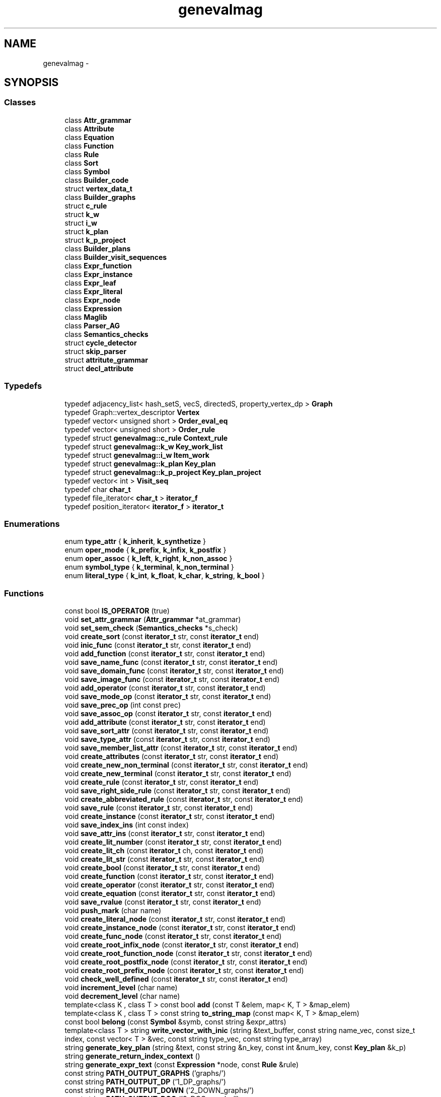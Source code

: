 .TH "genevalmag" 3 "4 Sep 2010" "Version 1.0" "maggen" \" -*- nroff -*-
.ad l
.nh
.SH NAME
genevalmag \- 
.SH SYNOPSIS
.br
.PP
.SS "Classes"

.in +1c
.ti -1c
.RI "class \fBAttr_grammar\fP"
.br
.ti -1c
.RI "class \fBAttribute\fP"
.br
.ti -1c
.RI "class \fBEquation\fP"
.br
.ti -1c
.RI "class \fBFunction\fP"
.br
.ti -1c
.RI "class \fBRule\fP"
.br
.ti -1c
.RI "class \fBSort\fP"
.br
.ti -1c
.RI "class \fBSymbol\fP"
.br
.ti -1c
.RI "class \fBBuilder_code\fP"
.br
.ti -1c
.RI "struct \fBvertex_data_t\fP"
.br
.ti -1c
.RI "class \fBBuilder_graphs\fP"
.br
.ti -1c
.RI "struct \fBc_rule\fP"
.br
.ti -1c
.RI "struct \fBk_w\fP"
.br
.ti -1c
.RI "struct \fBi_w\fP"
.br
.ti -1c
.RI "struct \fBk_plan\fP"
.br
.ti -1c
.RI "struct \fBk_p_project\fP"
.br
.ti -1c
.RI "class \fBBuilder_plans\fP"
.br
.ti -1c
.RI "class \fBBuilder_visit_sequences\fP"
.br
.ti -1c
.RI "class \fBExpr_function\fP"
.br
.ti -1c
.RI "class \fBExpr_instance\fP"
.br
.ti -1c
.RI "class \fBExpr_leaf\fP"
.br
.ti -1c
.RI "class \fBExpr_literal\fP"
.br
.ti -1c
.RI "class \fBExpr_node\fP"
.br
.ti -1c
.RI "class \fBExpression\fP"
.br
.ti -1c
.RI "class \fBMaglib\fP"
.br
.ti -1c
.RI "class \fBParser_AG\fP"
.br
.ti -1c
.RI "class \fBSemantics_checks\fP"
.br
.ti -1c
.RI "struct \fBcycle_detector\fP"
.br
.ti -1c
.RI "struct \fBskip_parser\fP"
.br
.ti -1c
.RI "struct \fBattritute_grammar\fP"
.br
.ti -1c
.RI "struct \fBdecl_attribute\fP"
.br
.in -1c
.SS "Typedefs"

.in +1c
.ti -1c
.RI "typedef adjacency_list< hash_setS, vecS, directedS, property_vertex_dp > \fBGraph\fP"
.br
.ti -1c
.RI "typedef Graph::vertex_descriptor \fBVertex\fP"
.br
.ti -1c
.RI "typedef vector< unsigned short > \fBOrder_eval_eq\fP"
.br
.ti -1c
.RI "typedef vector< unsigned short > \fBOrder_rule\fP"
.br
.ti -1c
.RI "typedef struct \fBgenevalmag::c_rule\fP \fBContext_rule\fP"
.br
.ti -1c
.RI "typedef struct \fBgenevalmag::k_w\fP \fBKey_work_list\fP"
.br
.ti -1c
.RI "typedef struct \fBgenevalmag::i_w\fP \fBItem_work\fP"
.br
.ti -1c
.RI "typedef struct \fBgenevalmag::k_plan\fP \fBKey_plan\fP"
.br
.ti -1c
.RI "typedef struct \fBgenevalmag::k_p_project\fP \fBKey_plan_project\fP"
.br
.ti -1c
.RI "typedef vector< int > \fBVisit_seq\fP"
.br
.ti -1c
.RI "typedef char \fBchar_t\fP"
.br
.ti -1c
.RI "typedef file_iterator< \fBchar_t\fP > \fBiterator_f\fP"
.br
.ti -1c
.RI "typedef position_iterator< \fBiterator_f\fP > \fBiterator_t\fP"
.br
.in -1c
.SS "Enumerations"

.in +1c
.ti -1c
.RI "enum \fBtype_attr\fP { \fBk_inherit\fP, \fBk_synthetize\fP }"
.br
.ti -1c
.RI "enum \fBoper_mode\fP { \fBk_prefix\fP, \fBk_infix\fP, \fBk_postfix\fP }"
.br
.ti -1c
.RI "enum \fBoper_assoc\fP { \fBk_left\fP, \fBk_right\fP, \fBk_non_assoc\fP }"
.br
.ti -1c
.RI "enum \fBsymbol_type\fP { \fBk_terminal\fP, \fBk_non_terminal\fP }"
.br
.ti -1c
.RI "enum \fBliteral_type\fP { \fBk_int\fP, \fBk_float\fP, \fBk_char\fP, \fBk_string\fP, \fBk_bool\fP }"
.br
.in -1c
.SS "Functions"

.in +1c
.ti -1c
.RI "const bool \fBIS_OPERATOR\fP (true)"
.br
.ti -1c
.RI "void \fBset_attr_grammar\fP (\fBAttr_grammar\fP *at_grammar)"
.br
.ti -1c
.RI "void \fBset_sem_check\fP (\fBSemantics_checks\fP *s_check)"
.br
.ti -1c
.RI "void \fBcreate_sort\fP (const \fBiterator_t\fP str, const \fBiterator_t\fP end)"
.br
.ti -1c
.RI "void \fBinic_func\fP (const \fBiterator_t\fP str, const \fBiterator_t\fP end)"
.br
.ti -1c
.RI "void \fBadd_function\fP (const \fBiterator_t\fP str, const \fBiterator_t\fP end)"
.br
.ti -1c
.RI "void \fBsave_name_func\fP (const \fBiterator_t\fP str, const \fBiterator_t\fP end)"
.br
.ti -1c
.RI "void \fBsave_domain_func\fP (const \fBiterator_t\fP str, const \fBiterator_t\fP end)"
.br
.ti -1c
.RI "void \fBsave_image_func\fP (const \fBiterator_t\fP str, const \fBiterator_t\fP end)"
.br
.ti -1c
.RI "void \fBadd_operator\fP (const \fBiterator_t\fP str, const \fBiterator_t\fP end)"
.br
.ti -1c
.RI "void \fBsave_mode_op\fP (const \fBiterator_t\fP str, const \fBiterator_t\fP end)"
.br
.ti -1c
.RI "void \fBsave_prec_op\fP (int const prec)"
.br
.ti -1c
.RI "void \fBsave_assoc_op\fP (const \fBiterator_t\fP str, const \fBiterator_t\fP end)"
.br
.ti -1c
.RI "void \fBadd_attribute\fP (const \fBiterator_t\fP str, const \fBiterator_t\fP end)"
.br
.ti -1c
.RI "void \fBsave_sort_attr\fP (const \fBiterator_t\fP str, const \fBiterator_t\fP end)"
.br
.ti -1c
.RI "void \fBsave_type_attr\fP (const \fBiterator_t\fP str, const \fBiterator_t\fP end)"
.br
.ti -1c
.RI "void \fBsave_member_list_attr\fP (const \fBiterator_t\fP str, const \fBiterator_t\fP end)"
.br
.ti -1c
.RI "void \fBcreate_attributes\fP (const \fBiterator_t\fP str, const \fBiterator_t\fP end)"
.br
.ti -1c
.RI "void \fBcreate_new_non_terminal\fP (const \fBiterator_t\fP str, const \fBiterator_t\fP end)"
.br
.ti -1c
.RI "void \fBcreate_new_terminal\fP (const \fBiterator_t\fP str, const \fBiterator_t\fP end)"
.br
.ti -1c
.RI "void \fBcreate_rule\fP (const \fBiterator_t\fP str, const \fBiterator_t\fP end)"
.br
.ti -1c
.RI "void \fBsave_right_side_rule\fP (const \fBiterator_t\fP str, const \fBiterator_t\fP end)"
.br
.ti -1c
.RI "void \fBcreate_abbreviated_rule\fP (const \fBiterator_t\fP str, const \fBiterator_t\fP end)"
.br
.ti -1c
.RI "void \fBsave_rule\fP (const \fBiterator_t\fP str, const \fBiterator_t\fP end)"
.br
.ti -1c
.RI "void \fBcreate_instance\fP (const \fBiterator_t\fP str, const \fBiterator_t\fP end)"
.br
.ti -1c
.RI "void \fBsave_index_ins\fP (int const index)"
.br
.ti -1c
.RI "void \fBsave_attr_ins\fP (const \fBiterator_t\fP str, const \fBiterator_t\fP end)"
.br
.ti -1c
.RI "void \fBcreate_lit_number\fP (const \fBiterator_t\fP str, const \fBiterator_t\fP end)"
.br
.ti -1c
.RI "void \fBcreate_lit_ch\fP (const \fBiterator_t\fP ch, const \fBiterator_t\fP end)"
.br
.ti -1c
.RI "void \fBcreate_lit_str\fP (const \fBiterator_t\fP str, const \fBiterator_t\fP end)"
.br
.ti -1c
.RI "void \fBcreate_bool\fP (const \fBiterator_t\fP str, const \fBiterator_t\fP end)"
.br
.ti -1c
.RI "void \fBcreate_function\fP (const \fBiterator_t\fP str, const \fBiterator_t\fP end)"
.br
.ti -1c
.RI "void \fBcreate_operator\fP (const \fBiterator_t\fP str, const \fBiterator_t\fP end)"
.br
.ti -1c
.RI "void \fBcreate_equation\fP (const \fBiterator_t\fP str, const \fBiterator_t\fP end)"
.br
.ti -1c
.RI "void \fBsave_rvalue\fP (const \fBiterator_t\fP str, const \fBiterator_t\fP end)"
.br
.ti -1c
.RI "void \fBpush_mark\fP (char name)"
.br
.ti -1c
.RI "void \fBcreate_literal_node\fP (const \fBiterator_t\fP str, const \fBiterator_t\fP end)"
.br
.ti -1c
.RI "void \fBcreate_instance_node\fP (const \fBiterator_t\fP str, const \fBiterator_t\fP end)"
.br
.ti -1c
.RI "void \fBcreate_func_node\fP (const \fBiterator_t\fP str, const \fBiterator_t\fP end)"
.br
.ti -1c
.RI "void \fBcreate_root_infix_node\fP (const \fBiterator_t\fP str, const \fBiterator_t\fP end)"
.br
.ti -1c
.RI "void \fBcreate_root_function_node\fP (const \fBiterator_t\fP str, const \fBiterator_t\fP end)"
.br
.ti -1c
.RI "void \fBcreate_root_postfix_node\fP (const \fBiterator_t\fP str, const \fBiterator_t\fP end)"
.br
.ti -1c
.RI "void \fBcreate_root_prefix_node\fP (const \fBiterator_t\fP str, const \fBiterator_t\fP end)"
.br
.ti -1c
.RI "void \fBcheck_well_defined\fP (const \fBiterator_t\fP str, const \fBiterator_t\fP end)"
.br
.ti -1c
.RI "void \fBincrement_level\fP (char name)"
.br
.ti -1c
.RI "void \fBdecrement_level\fP (char name)"
.br
.ti -1c
.RI "template<class K , class T > const bool \fBadd\fP (const T &elem, map< K, T > &map_elem)"
.br
.ti -1c
.RI "template<class K , class T > const string \fBto_string_map\fP (const map< K, T > &map_elem)"
.br
.ti -1c
.RI "const bool \fBbelong\fP (const \fBSymbol\fP &symb, const string &expr_attrs)"
.br
.ti -1c
.RI "template<class T > string \fBwrite_vector_with_inic\fP (string &text_buffer, const string name_vec, const size_t index, const vector< T > &vec, const string type_vec, const string type_array)"
.br
.ti -1c
.RI "string \fBgenerate_key_plan\fP (string &text, const string &n_key, const int &num_key, const \fBKey_plan\fP &k_p)"
.br
.ti -1c
.RI "string \fBgenerate_return_index_context\fP ()"
.br
.ti -1c
.RI "string \fBgenerate_expr_text\fP (const \fBExpression\fP *node, const \fBRule\fP &rule)"
.br
.ti -1c
.RI "const string \fBPATH_OUTPUT_GRAPHS\fP ('graphs/')"
.br
.ti -1c
.RI "const string \fBPATH_OUTPUT_DP\fP ('1_DP_graphs/')"
.br
.ti -1c
.RI "const string \fBPATH_OUTPUT_DOWN\fP ('2_DOWN_graphs/')"
.br
.ti -1c
.RI "const string \fBPATH_OUTPUT_DCG\fP ('3_DCG_graphs/')"
.br
.ti -1c
.RI "const string \fBPATH_OUTPUT_ADP\fP ('4_ADP_graphs/')"
.br
.ti -1c
.RI "const string \fBPATH_OUTPUT_CYCLIC\fP ('CYCLIC_graphs/')"
.br
.ti -1c
.RI "const string \fBFILE_DP_GRAPH\fP ('_dp_graph')"
.br
.ti -1c
.RI "const string \fBFILE_DOWN_GRAPH\fP ('_down_graph')"
.br
.ti -1c
.RI "const string \fBFILE_DCG_GRAPH\fP ('_dcg_graph')"
.br
.ti -1c
.RI "const string \fBFILE_ADP_GRAPH\fP ('_adp_graph')"
.br
.ti -1c
.RI "const string \fBFILE_ADP_SUBGRAPH_CYCLIC\fP ('_adp_subgraph_with_cyclic')"
.br
.ti -1c
.RI "const string \fBPATH_OUT_PLAN\fP ('plans/')"
.br
.ti -1c
.RI "const string \fBPATH_OUT_PLAN_PROJECT\fP ('plans_project/')"
.br
.ti -1c
.RI "void \fBpurge_plan_with\fP (const \fBRule\fP &rule, const \fBOrder_eval_eq\fP &order_eq, \fBOrder_eval_eq\fP &purged_order)"
.br
.ti -1c
.RI "bool \fBdefined_work\fP (const vector< \fBItem_work\fP > &list, const \fBItem_work\fP &item_work)"
.br
.ti -1c
.RI "unsigned short \fBreturn_index_vec\fP (const \fBOrder_eval_eq\fP &order, vector< \fBOrder_eval_eq\fP > &vec)"
.br
.ti -1c
.RI "const unsigned short \fBLEAVE\fP (0)"
.br
.ti -1c
.RI "bool \fBins_attr_computed\fP (const \fBExpr_instance\fP *ins, const vector< \fBExpr_instance\fP > &vec)"
.br
.ti -1c
.RI "void \fBget_inherits_of\fP (const \fBSymbol\fP *symb, const vector< \fBExpr_instance\fP > &computed, vector< \fBExpr_instance\fP > &rec_child)"
.br
.ti -1c
.RI "bool \fBbelong_it\fP (const map< \fBKey_plan\fP, unsigned short >::const_iterator it, const vector< map< \fBKey_plan\fP, unsigned short >::const_iterator > &vec)"
.br
.ti -1c
.RI "void \fBmerge_vec\fP (const vector< map< \fBKey_plan\fP, unsigned short >::const_iterator > &vec_source, vector< map< \fBKey_plan\fP, unsigned short >::const_iterator > &vec_targed)"
.br
.ti -1c
.RI "void \fBmerge_vec_without_plan\fP (const vector< map< \fBKey_plan\fP, unsigned short >::const_iterator > &vec_source, vector< map< \fBKey_plan\fP, unsigned short >::const_iterator > &vec_targed, const map< \fBKey_plan\fP, unsigned short >::const_iterator &plan)"
.br
.ti -1c
.RI "void \fBplan_family_computed\fP (const vector< map< \fBKey_plan\fP, unsigned short >::const_iterator > &plans_computed, vector< unsigned short > &visit_seq_computed)"
.br
.ti -1c
.RI "const string \fBDEFAULT_PATH\fP ('./out_maggen/')"
.br
.ti -1c
.RI "const string \fBDEFAULT_FILE_NAME\fP ('mag_eval')"
.br
.ti -1c
.RI "const string \fBDEFAULT_INPUT_FILE\fP ('/tmp/.input_maggen_default')"
.br
.ti -1c
.RI "double \fBtimeval_diff\fP (struct timeval *a, struct timeval *b)"
.br
.ti -1c
.RI "bool \fBcheck_file_exist\fP (const string &strFilename)"
.br
.ti -1c
.RI "bool \fBcheck_name\fP (const string &strFilename)"
.br
.ti -1c
.RI "void \fBshow_help_information\fP ()"
.br
.ti -1c
.RI "bool \fBparse_parameters\fP (int argc, char *argv[], string &path_input_file, string &path_folder_output, string &name_library, vector< string > &headers)"
.br
.ti -1c
.RI "const string \fBFILE_GRAMMAR\fP ('Grammar_mag.log')"
.br
.ti -1c
.RI "std::ostream & \fBoperator<<\fP (std::ostream &out, file_position const &lc)"
.br
.ti -1c
.RI "int \fBswap_root_child\fP (\fBExpr_function\fP **old_root, int i_new_root)"
.br
.ti -1c
.RI "int \fBswap_root_grandson\fP (\fBExpr_function\fP **old_root)"
.br
.ti -1c
.RI "void \fBwarshall_algorithm\fP (const unsigned int size, bool *matrix_plain)"
.br
.ti -1c
.RI "int \fBget_index\fP (string name_symb, vector< string > non_term)"
.br
.ti -1c
.RI "bool \fBcheck_eq_defines_it\fP (const \fBSymbol\fP *symb, const int index, const \fBAttribute\fP *attr, const map< unsigned short, \fBEquation\fP > eqs)"
.br
.in -1c
.SS "Variables"

.in +1c
.ti -1c
.RI "vector< \fBEquation\fP * > \fBindex_access_eq\fP"
.br
.ti -1c
.RI "\fBAttr_grammar\fP * \fBattr_grammar\fP"
.br
.ti -1c
.RI "\fBSemantics_checks\fP * \fBsem_check\fP"
.br
.ti -1c
.RI "\fBFunction\fP * \fBcurrent_func\fP"
.br
.ti -1c
.RI "struct \fBgenevalmag::decl_attribute\fP * \fBnew_attrs\fP"
.br
.ti -1c
.RI "\fBRule\fP * \fBcurrent_rule\fP"
.br
.ti -1c
.RI "\fBExpr_instance\fP * \fBcurrent_instance\fP"
.br
.ti -1c
.RI "\fBExpr_literal\fP * \fBcurrent_literal\fP"
.br
.ti -1c
.RI "\fBExpr_function\fP * \fBcurrent_ast_function\fP"
.br
.ti -1c
.RI "\fBEquation\fP * \fBcurrent_eq\fP"
.br
.ti -1c
.RI "vector< \fBExpression\fP * > \fBstack_node\fP"
.br
.ti -1c
.RI "vector< \fBExpr_node\fP * > \fBstack_inner_node\fP"
.br
.in -1c
.SH "Typedef Documentation"
.PP 
.SS "typedef char \fBgenevalmag::char_t\fP"Type definitions to report parsing errors, showing row and column. 
.PP
Definition at line 27 of file Parser_AG.h.
.SS "typedef struct \fBgenevalmag::c_rule\fP  \fBgenevalmag::Context_rule\fP"This struct represent a Context_rule, that is a father rule and the context of rule. 
.SS "typedef adjacency_list<hash_setS, vecS, directedS, property_vertex_dp> \fBgenevalmag::Graph\fP"
.PP
Definition at line 35 of file Builder_graphs.h.
.SS "typedef struct \fBgenevalmag::i_w\fP  \fBgenevalmag::Item_work\fP"This struct represents an Item work, that is an Key_work_list and an equations order evaluation. 
.SS "typedef file_iterator<\fBchar_t\fP> \fBgenevalmag::iterator_f\fP"
.PP
Definition at line 28 of file Parser_AG.h.
.SS "typedef position_iterator<\fBiterator_f\fP> \fBgenevalmag::iterator_t\fP"
.PP
Definition at line 29 of file Parser_AG.h.
.SS "typedef struct \fBgenevalmag::k_plan\fP  \fBgenevalmag::Key_plan\fP"This structs represent a Key_plan, that is an id and an equations order evaluation. 
.SS "typedef struct \fBgenevalmag::k_p_project\fP  \fBgenevalmag::Key_plan_project\fP"This struct represent a Key_plan_project, that is a Key_plan, the symbol and ocurrence, by which project. 
.SS "typedef struct \fBgenevalmag::k_w\fP  \fBgenevalmag::Key_work_list\fP"This struct represents a Key_work_list, that is a father rule and id-rule of the current rule. 
.SS "typedef vector< unsigned short > \fBgenevalmag::Order_eval_eq\fP"Vector for order of equation. Each number represent an equation. 
.PP
Definition at line 28 of file Builder_plans.h.
.SS "typedef vector< unsigned short > \fBgenevalmag::Order_rule\fP"Vector that represents the inferior context of rule. Each number represent a rule. 
.PP
Definition at line 34 of file Builder_plans.h.
.SS "typedef Graph::vertex_descriptor \fBgenevalmag::Vertex\fP"
.PP
Definition at line 38 of file Builder_graphs.h.
.SS "typedef vector<int> \fBgenevalmag::Visit_seq\fP"Where: item > 0 represent to visit to this rule number. item == 0 represent to leave. item < 0 represent to compute this equation number. 
.PP
Definition at line 28 of file Builder_visit_sequences.h.
.SH "Enumeration Type Documentation"
.PP 
.SS "enum \fBgenevalmag::literal_type\fP"Type of basics literals. 
.PP
\fBEnumerator: \fP
.in +1c
.TP
\fB\fIk_int \fP\fP
.TP
\fB\fIk_float \fP\fP
.TP
\fB\fIk_char \fP\fP
.TP
\fB\fIk_string \fP\fP
.TP
\fB\fIk_bool \fP\fP

.PP
Definition at line 20 of file Expr_literal.h.
.SS "enum \fBgenevalmag::oper_assoc\fP"Enumeration of operation's associative modes. 
.PP
\fBEnumerator: \fP
.in +1c
.TP
\fB\fIk_left \fP\fP
.TP
\fB\fIk_right \fP\fP
.TP
\fB\fIk_non_assoc \fP\fP

.PP
Definition at line 33 of file Function.h.
.SS "enum \fBgenevalmag::oper_mode\fP"Enumeration of operation's mode. 
.PP
\fBEnumerator: \fP
.in +1c
.TP
\fB\fIk_prefix \fP\fP
.TP
\fB\fIk_infix \fP\fP
.TP
\fB\fIk_postfix \fP\fP

.PP
Definition at line 23 of file Function.h.
.SS "enum \fBgenevalmag::symbol_type\fP"Enumeration of symbol's type. 
.PP
\fBEnumerator: \fP
.in +1c
.TP
\fB\fIk_terminal \fP\fP
.TP
\fB\fIk_non_terminal \fP\fP

.PP
Definition at line 23 of file Symbol.h.
.SS "enum \fBgenevalmag::type_attr\fP"Enumeration of the attribute's type: Inherit or Synthetize. 
.PP
\fBEnumerator: \fP
.in +1c
.TP
\fB\fIk_inherit \fP\fP
.TP
\fB\fIk_synthetize \fP\fP

.PP
Definition at line 20 of file Attribute.h.
.SH "Function Documentation"
.PP 
.SS "template<class K , class T > const bool genevalmag::add (const T & elem, map< K, T > & map_elem)\fC [inline]\fP"Operation template that insert an object type T in the parameter map.
.PP
Returns true if insert succesfully. In other case, return false. 
.PP
Definition at line 42 of file Attr_grammar.cpp.
.SS "void genevalmag::add_attribute (const iterator_t str, const iterator_t end)"Methods and functions for parse \fBAttribute\fP class. 
.PP
Definition at line 161 of file Semantics_actions.cpp.
.PP
References genevalmag::decl_attribute::d_member_symbol, genevalmag::decl_attribute::d_mod_type, genevalmag::decl_attribute::d_names, k_synthetize, and new_attrs.
.PP
Referenced by genevalmag::attritute_grammar::definition< ScannerT >::definition().
.SS "void genevalmag::add_function (const iterator_t str, const iterator_t end)"
.PP
Definition at line 104 of file Semantics_actions.cpp.
.PP
References genevalmag::Attr_grammar::add_function(), attr_grammar, current_func, and genevalmag::Function::to_string().
.PP
Referenced by add_operator(), and genevalmag::attritute_grammar::definition< ScannerT >::definition().
.SS "void genevalmag::add_operator (const iterator_t str, const iterator_t end)"Methods and functions for parse Operator. 
.PP
Definition at line 135 of file Semantics_actions.cpp.
.PP
References add_function(), current_func, IS_OPERATOR(), and genevalmag::Function::set_is_operator().
.PP
Referenced by genevalmag::attritute_grammar::definition< ScannerT >::definition().
.SS "const bool genevalmag::belong (const Symbol & symb, const string & expr_attrs)"Interprets the expression of sets and returns true if the symbol belongs to that set. 
.PP
Definition at line 94 of file Attr_grammar.cpp.
.PP
References genevalmag::Symbol::get_name().
.PP
Referenced by genevalmag::Attr_grammar::load_attributes().
.SS "bool genevalmag::belong_it (const map< Key_plan, unsigned short >::const_iterator it, const vector< map< Key_plan, unsigned short >::const_iterator > & vec)"Returns true if the iterator belongs to the vector passed as parameter. 
.PP
Definition at line 78 of file Builder_visit_sequences.cpp.
.PP
Referenced by genevalmag::Builder_visit_sequences::gen_visit_seq(), merge_vec(), and merge_vec_without_plan().
.SS "bool genevalmag::check_eq_defines_it (const Symbol * symb, const int index, const Attribute * attr, const map< unsigned short, Equation > eqs)"Checks if exist an equation that define the instance formed with the parameters. 
.PP
Definition at line 469 of file Semantics_checks.cpp.
.PP
References genevalmag::Attribute::equals(), and genevalmag::Symbol::equals().
.PP
Referenced by genevalmag::Semantics_checks::check_well_defined_AG().
.SS "bool genevalmag::check_file_exist (const string & strFilename)"
.PP
Definition at line 116 of file maggen.cpp.
.PP
Referenced by parse_parameters().
.SS "bool genevalmag::check_name (const string & strFilename)"
.PP
Definition at line 128 of file maggen.cpp.
.PP
Referenced by parse_parameters().
.SS "void genevalmag::check_well_defined (const iterator_t str, const iterator_t end)"
.PP
Definition at line 654 of file Semantics_actions.cpp.
.PP
References attr_grammar, genevalmag::Semantics_checks::check_all_defined_non_terminal(), genevalmag::Semantics_checks::check_reachability(), genevalmag::Semantics_checks::check_well_defined_AG(), genevalmag::Attr_grammar::get_initial_symb(), genevalmag::Attr_grammar::get_non_terminal_symbols(), genevalmag::Attr_grammar::get_rules(), and sem_check.
.PP
Referenced by genevalmag::attritute_grammar::definition< ScannerT >::definition().
.SS "void genevalmag::create_abbreviated_rule (const iterator_t str, const iterator_t end)"
.PP
Definition at line 253 of file Semantics_actions.cpp.
.PP
References current_rule, genevalmag::Rule::get_left_symbol(), and genevalmag::Rule::set_left_symbol().
.PP
Referenced by genevalmag::attritute_grammar::definition< ScannerT >::definition().
.SS "void genevalmag::create_attributes (const iterator_t str, const iterator_t end)"
.PP
Definition at line 204 of file Semantics_actions.cpp.
.PP
References genevalmag::Attr_grammar::add_attribute(), attr_grammar, genevalmag::decl_attribute::d_member_symbol, genevalmag::decl_attribute::d_mod_type, genevalmag::decl_attribute::d_names, genevalmag::decl_attribute::d_sort_type, new_attrs, genevalmag::Attr_grammar::return_sort(), genevalmag::Attribute::set_member_symbol(), genevalmag::Attribute::set_mod_type(), genevalmag::Attribute::set_name(), and genevalmag::Attribute::set_sort_type().
.PP
Referenced by genevalmag::attritute_grammar::definition< ScannerT >::definition().
.SS "void genevalmag::create_bool (const iterator_t str, const iterator_t end)"
.PP
Definition at line 361 of file Semantics_actions.cpp.
.PP
References current_literal, k_bool, genevalmag::Expr_literal::set_type(), genevalmag::Expression::set_type_synthetized(), and genevalmag::Expr_literal::set_value().
.PP
Referenced by genevalmag::attritute_grammar::definition< ScannerT >::definition().
.SS "void genevalmag::create_equation (const iterator_t str, const iterator_t end)"
.PP
Definition at line 385 of file Semantics_actions.cpp.
.PP
References current_eq, current_instance, and genevalmag::Equation::set_l_value().
.PP
Referenced by genevalmag::attritute_grammar::definition< ScannerT >::definition().
.SS "void genevalmag::create_func_node (const iterator_t str, const iterator_t end)"
.PP
Definition at line 459 of file Semantics_actions.cpp.
.PP
References current_ast_function, current_func, genevalmag::Semantics_checks::get_index_syntax_order(), genevalmag::Semantics_checks::get_precedence_level(), genevalmag::Semantics_checks::increment_index_syntax_order(), sem_check, genevalmag::Expr_function::set_function(), genevalmag::Expr_function::set_precedence_level(), genevalmag::Expr_function::set_syntax_order(), and stack_inner_node.
.PP
Referenced by genevalmag::attritute_grammar::definition< ScannerT >::definition().
.SS "void genevalmag::create_function (const iterator_t str, const iterator_t end)"
.PP
Definition at line 373 of file Semantics_actions.cpp.
.PP
References current_func, and save_name_func().
.PP
Referenced by create_operator(), and genevalmag::attritute_grammar::definition< ScannerT >::definition().
.SS "void genevalmag::create_instance (const iterator_t str, const iterator_t end)"Methods and functions for parse \fBEquation\fP class of \fBRule\fP. 
.PP
Definition at line 268 of file Semantics_actions.cpp.
.PP
References attr_grammar, genevalmag::Rule::belongs_non_terminal(), utilities::cleaning_tabs(), current_instance, current_rule, genevalmag::Attr_grammar::get_symbol(), genevalmag::Expr_instance::set_symb(), and genevalmag::Rule::to_string_not_eqs().
.PP
Referenced by genevalmag::attritute_grammar::definition< ScannerT >::definition().
.SS "void genevalmag::create_instance_node (const iterator_t str, const iterator_t end)"
.PP
Definition at line 450 of file Semantics_actions.cpp.
.PP
References current_instance, genevalmag::Expr_instance::get_attr(), genevalmag::Sort::get_name(), genevalmag::Attribute::get_sort_type(), genevalmag::Expression::set_type_synthetized(), and stack_node.
.PP
Referenced by genevalmag::attritute_grammar::definition< ScannerT >::definition().
.SS "void genevalmag::create_lit_ch (const iterator_t ch, const iterator_t end)"
.PP
Definition at line 333 of file Semantics_actions.cpp.
.PP
References current_literal, k_char, genevalmag::Expr_literal::set_type(), genevalmag::Expression::set_type_synthetized(), and genevalmag::Expr_literal::set_value().
.PP
Referenced by genevalmag::attritute_grammar::definition< ScannerT >::definition().
.SS "void genevalmag::create_lit_number (const iterator_t str, const iterator_t end)"
.PP
Definition at line 309 of file Semantics_actions.cpp.
.PP
References current_literal, k_float, k_int, genevalmag::Expr_literal::set_type(), genevalmag::Expression::set_type_synthetized(), and genevalmag::Expr_literal::set_value().
.PP
Referenced by genevalmag::attritute_grammar::definition< ScannerT >::definition().
.SS "void genevalmag::create_lit_str (const iterator_t str, const iterator_t end)"
.PP
Definition at line 347 of file Semantics_actions.cpp.
.PP
References current_literal, k_string, genevalmag::Expr_literal::set_type(), genevalmag::Expression::set_type_synthetized(), and genevalmag::Expr_literal::set_value().
.PP
Referenced by genevalmag::attritute_grammar::definition< ScannerT >::definition().
.SS "void genevalmag::create_literal_node (const iterator_t str, const iterator_t end)"Creation expression nodes. 
.PP
Definition at line 443 of file Semantics_actions.cpp.
.PP
References current_literal, and stack_node.
.PP
Referenced by genevalmag::attritute_grammar::definition< ScannerT >::definition().
.SS "void genevalmag::create_new_non_terminal (const iterator_t str, const iterator_t end)"Methods and functions for parse \fBSymbol\fP class. 
.PP
Definition at line 223 of file Semantics_actions.cpp.
.PP
References genevalmag::Attr_grammar::add_symbol(), attr_grammar, and k_non_terminal.
.PP
Referenced by genevalmag::attritute_grammar::definition< ScannerT >::definition().
.SS "void genevalmag::create_new_terminal (const iterator_t str, const iterator_t end)"
.PP
Definition at line 230 of file Semantics_actions.cpp.
.PP
References genevalmag::Attr_grammar::add_symbol(), attr_grammar, and k_terminal.
.PP
Referenced by genevalmag::attritute_grammar::definition< ScannerT >::definition().
.SS "void genevalmag::create_operator (const iterator_t str, const iterator_t end)"
.PP
Definition at line 379 of file Semantics_actions.cpp.
.PP
References create_function(), current_func, IS_OPERATOR(), and genevalmag::Function::set_is_operator().
.PP
Referenced by genevalmag::attritute_grammar::definition< ScannerT >::definition().
.SS "void genevalmag::create_root_function_node (const iterator_t str, const iterator_t end)"
.PP
Definition at line 524 of file Semantics_actions.cpp.
.PP
References attr_grammar, genevalmag::Attr_grammar::get_function(), stack_inner_node, and stack_node.
.PP
Referenced by genevalmag::attritute_grammar::definition< ScannerT >::definition().
.SS "void genevalmag::create_root_infix_node (const iterator_t str, const iterator_t end)"
.PP
Definition at line 477 of file Semantics_actions.cpp.
.PP
References attr_grammar, genevalmag::Semantics_checks::correct_precedence(), genevalmag::Attr_grammar::get_function(), sem_check, stack_inner_node, and stack_node.
.PP
Referenced by genevalmag::attritute_grammar::definition< ScannerT >::definition().
.SS "void genevalmag::create_root_postfix_node (const iterator_t str, const iterator_t end)"
.PP
Definition at line 574 of file Semantics_actions.cpp.
.PP
References attr_grammar, genevalmag::Semantics_checks::correct_precedence(), genevalmag::Attr_grammar::get_function(), sem_check, stack_inner_node, and stack_node.
.PP
Referenced by genevalmag::attritute_grammar::definition< ScannerT >::definition().
.SS "void genevalmag::create_root_prefix_node (const iterator_t str, const iterator_t end)"
.PP
Definition at line 614 of file Semantics_actions.cpp.
.PP
References attr_grammar, genevalmag::Semantics_checks::correct_precedence(), genevalmag::Attr_grammar::get_function(), sem_check, stack_inner_node, and stack_node.
.PP
Referenced by genevalmag::attritute_grammar::definition< ScannerT >::definition().
.SS "void genevalmag::create_rule (const iterator_t str, const iterator_t end)"Methods and functions for parse \fBRule\fP class. 
.PP
Definition at line 240 of file Semantics_actions.cpp.
.PP
References attr_grammar, current_rule, genevalmag::Attr_grammar::get_symbol(), and genevalmag::Rule::set_left_symbol().
.PP
Referenced by genevalmag::attritute_grammar::definition< ScannerT >::definition().
.SS "void genevalmag::create_sort (const iterator_t str, const iterator_t end)"Methods and functions for parse \fBSort\fP class. 
.PP
Definition at line 85 of file Semantics_actions.cpp.
.PP
References genevalmag::Attr_grammar::add_sort(), attr_grammar, and genevalmag::Sort::to_string().
.PP
Referenced by genevalmag::attritute_grammar::definition< ScannerT >::definition().
.SS "void genevalmag::decrement_level (char name)"
.PP
Definition at line 668 of file Semantics_actions.cpp.
.PP
References genevalmag::Semantics_checks::decrement_precedence_level(), and sem_check.
.PP
Referenced by genevalmag::attritute_grammar::definition< ScannerT >::definition().
.SS "const string genevalmag::DEFAULT_FILE_NAME ('mag_eval')"Default name of the files generated by the library. 
.PP
Referenced by main().
.SS "const string genevalmag::DEFAULT_INPUT_FILE ('/tmp/.input_maggen_default')"Default input file. 
.PP
Referenced by main().
.SS "const string genevalmag::DEFAULT_PATH ('./out_maggen/')"Default output path of the generation code. 
.PP
Referenced by main().
.SS "bool genevalmag::defined_work (const vector< Item_work > & list, const Item_work & item_work)"Searchs in the list the item work that passed as parameter, if it find return true, otherwise false. 
.PP
Definition at line 338 of file Builder_plans.cpp.
.PP
Referenced by genevalmag::Builder_plans::generate_plans().
.SS "const string genevalmag::FILE_ADP_GRAPH ('_adp_graph')"
.PP
Referenced by genevalmag::Builder_graphs::save_adp_graphs().
.SS "const string genevalmag::FILE_ADP_SUBGRAPH_CYCLIC ('_adp_subgraph_with_cyclic')"
.PP
Referenced by genevalmag::Builder_graphs::save_cyclic_graphs().
.SS "const string genevalmag::FILE_DCG_GRAPH ('_dcg_graph')"
.PP
Referenced by genevalmag::Builder_graphs::save_dcg_graphs().
.SS "const string genevalmag::FILE_DOWN_GRAPH ('_down_graph')"
.PP
Referenced by genevalmag::Builder_graphs::save_down_graphs().
.SS "const string genevalmag::FILE_DP_GRAPH ('_dp_graph')"
.PP
Referenced by genevalmag::Builder_graphs::save_dp_graphs().
.SS "const string genevalmag::FILE_GRAMMAR ('Grammar_mag.log')"
.PP
Referenced by genevalmag::Parser_AG::save_grammar_file().
.SS "string genevalmag::generate_expr_text (const Expression * node, const Rule & rule)"Generates the plain text of a equation of this rule. 
.PP
Definition at line 643 of file Builder_code.cpp.
.PP
References genevalmag::Symbol::equals(), genevalmag::Expr_instance::get_attr(), genevalmag::Expr_node::get_child(), genevalmag::Expr_node::get_childs(), genevalmag::Expr_function::get_function(), genevalmag::Rule::get_left_symbol(), genevalmag::Attribute::get_name(), genevalmag::Symbol::get_name(), genevalmag::Function::get_name(), genevalmag::Rule::get_non_terminals_right_side(), genevalmag::Expr_instance::get_num(), genevalmag::Expr_instance::get_symb(), genevalmag::Expr_function::is_infix(), genevalmag::Function::is_operator(), genevalmag::Expr_function::is_postfix(), genevalmag::Expr_function::is_prefix(), and genevalmag::Expr_literal::to_string().
.PP
Referenced by genevalmag::Builder_code::generate_all_methods_eqs().
.SS "string genevalmag::generate_key_plan (string & text, const string & n_key, const int & num_key, const Key_plan & k_p)"Generate a key plan with the parameters. 
.PP
Definition at line 306 of file Builder_code.cpp.
.PP
References genevalmag::k_plan::id_plan, and genevalmag::k_plan::plan.
.PP
Referenced by genevalmag::Builder_code::generate_initialize_plan_proj(), and genevalmag::Builder_code::generate_initialize_plans().
.SS "string genevalmag::generate_return_index_context ()"Generates the return_index_context method, for get the index of a context rule. 
.PP
Definition at line 569 of file Builder_code.cpp.
.PP
Referenced by genevalmag::Builder_code::generate_methods().
.SS "int genevalmag::get_index (string name_symb, vector< string > non_term)"Returns the index in the vector of the symbol with these name. 
.PP
Definition at line 387 of file Semantics_checks.cpp.
.PP
Referenced by genevalmag::Semantics_checks::check_reachability().
.SS "void genevalmag::get_inherits_of (const Symbol * symb, const vector< Expr_instance > & computed, vector< Expr_instance > & rec_child)"Obtains the instances of inherit attributes that this symbol. 
.PP
Definition at line 61 of file Builder_visit_sequences.cpp.
.PP
Referenced by genevalmag::Builder_visit_sequences::gen_visit_seq().
.SS "void genevalmag::increment_level (char name)"
.PP
Definition at line 663 of file Semantics_actions.cpp.
.PP
References genevalmag::Semantics_checks::increment_precedence_level(), and sem_check.
.PP
Referenced by genevalmag::attritute_grammar::definition< ScannerT >::definition().
.SS "void genevalmag::inic_func (const iterator_t str, const iterator_t end)"Methods and functions for parse \fBFunction\fP. 
.PP
Definition at line 98 of file Semantics_actions.cpp.
.PP
References current_func.
.PP
Referenced by genevalmag::attritute_grammar::definition< ScannerT >::definition().
.SS "bool genevalmag::ins_attr_computed (const Expr_instance * ins, const vector< Expr_instance > & vec)"Searches this instance on the list passed as parameter. If found the instance return true. 
.PP
Definition at line 46 of file Builder_visit_sequences.cpp.
.PP
Referenced by genevalmag::Builder_visit_sequences::gen_visit_seq().
.SS "const bool genevalmag::IS_OPERATOR (true)"This constant is used for set a function on operator. 
.PP
Referenced by add_operator(), and create_operator().
.SS "const unsigned short genevalmag::LEAVE (0)"
.PP
Referenced by genevalmag::Builder_visit_sequences::gen_visit_seq().
.SS "void genevalmag::merge_vec (const vector< map< Key_plan, unsigned short >::const_iterator > & vec_source, vector< map< Key_plan, unsigned short >::const_iterator > & vec_targed)"Merge two vector in the vec_target argument. 
.PP
Definition at line 93 of file Builder_visit_sequences.cpp.
.PP
References belong_it().
.PP
Referenced by genevalmag::Builder_visit_sequences::gen_visit_seq(), and genevalmag::Builder_visit_sequences::generate_visit_sequences().
.SS "void genevalmag::merge_vec_without_plan (const vector< map< Key_plan, unsigned short >::const_iterator > & vec_source, vector< map< Key_plan, unsigned short >::const_iterator > & vec_targed, const map< Key_plan, unsigned short >::const_iterator & plan)"Merge two vector in the vec_target argument without the iterator passed as parameter. 
.PP
Definition at line 117 of file Builder_visit_sequences.cpp.
.PP
References belong_it().
.PP
Referenced by genevalmag::Builder_visit_sequences::gen_visit_seq().
.SS "std::ostream& genevalmag::operator<< (std::ostream & out, file_position const & lc)"Our error reporting parsers 
.PP
Definition at line 54 of file Parser_AG.cpp.
.SS "bool genevalmag::parse_parameters (int argc, char * argv[], string & path_input_file, string & path_folder_output, string & name_library, vector< string > & headers)"maggen [OPTIONS] where OPTIONS include: -f file Define the input file of the tool. Othercase, uses the standart input (cin). -i header Including header '.h' or '.hpp' file for resolve externs variables in generated code. -fo folder Defines the folder output for output generated information. Othercase, uses './out_maggen/'. -o name Defines the names files generated tool. Otherwise, uses 'mag_eval'. -h Show this help message. 
.PP
Definition at line 165 of file maggen.cpp.
.PP
References check_file_exist(), check_name(), and show_help_information().
.PP
Referenced by main().
.SS "const string genevalmag::PATH_OUT_PLAN ('plans/')"Defaults path to saves evaluation plans y their projections. 
.PP
Referenced by genevalmag::Builder_plans::save_all_plans().
.SS "const string genevalmag::PATH_OUT_PLAN_PROJECT ('plans_project/')"
.PP
Referenced by genevalmag::Builder_plans::save_all_plans_project().
.SS "const string genevalmag::PATH_OUTPUT_ADP ('4_ADP_graphs/')"
.PP
Referenced by genevalmag::Builder_graphs::save_adp_graphs().
.SS "const string genevalmag::PATH_OUTPUT_CYCLIC ('CYCLIC_graphs/')"
.PP
Referenced by genevalmag::Builder_graphs::save_cyclic_graphs().
.SS "const string genevalmag::PATH_OUTPUT_DCG ('3_DCG_graphs/')"
.PP
Referenced by genevalmag::Builder_graphs::save_dcg_graphs().
.SS "const string genevalmag::PATH_OUTPUT_DOWN ('2_DOWN_graphs/')"
.PP
Referenced by genevalmag::Builder_graphs::save_down_graphs().
.SS "const string genevalmag::PATH_OUTPUT_DP ('1_DP_graphs/')"
.PP
Referenced by genevalmag::Builder_graphs::save_dp_graphs().
.SS "const string genevalmag::PATH_OUTPUT_GRAPHS ('graphs/')"
.PP
Referenced by genevalmag::Builder_graphs::save_all_graphs(), and genevalmag::Builder_graphs::save_cyclic_graphs().
.SS "void genevalmag::plan_family_computed (const vector< map< Key_plan, unsigned short >::const_iterator > & plans_computed, vector< unsigned short > & visit_seq_computed)"Converts the vector of iterators over evaluations plans, in their indexs inside of plans uniques. 
.PP
Definition at line 144 of file Builder_visit_sequences.cpp.
.PP
References utilities::belong_index().
.PP
Referenced by genevalmag::Builder_visit_sequences::gen_visit_seq(), and genevalmag::Builder_visit_sequences::generate_visit_sequences().
.SS "void genevalmag::purge_plan_with (const Rule & rule, const Order_eval_eq & order_eq, Order_eval_eq & purged_order)"Copy in the result vector all equations belonging to the rule passed as parameter. 
.PP
Definition at line 321 of file Builder_plans.cpp.
.PP
References utilities::belong_index(), and genevalmag::Rule::get_eq().
.PP
Referenced by genevalmag::Builder_plans::generate_plans().
.SS "void genevalmag::push_mark (char name)"
.PP
Definition at line 429 of file Semantics_actions.cpp.
.PP
References current_literal, genevalmag::Expression::set_type_synthetized(), genevalmag::Expr_literal::set_value(), and stack_node.
.PP
Referenced by genevalmag::attritute_grammar::definition< ScannerT >::definition().
.SS "unsigned short genevalmag::return_index_vec (const Order_eval_eq & order, vector< Order_eval_eq > & vec)"Returns the index in the vector, or inserts in the last position. 
.PP
Definition at line 370 of file Builder_plans.cpp.
.PP
Referenced by genevalmag::Builder_plans::return_index_plan(), and genevalmag::Builder_plans::return_index_plan_p().
.SS "void genevalmag::save_assoc_op (const iterator_t str, const iterator_t end)"
.PP
Definition at line 152 of file Semantics_actions.cpp.
.PP
References current_func, and genevalmag::Function::set_oper_assoc().
.PP
Referenced by genevalmag::attritute_grammar::definition< ScannerT >::definition().
.SS "void genevalmag::save_attr_ins (const iterator_t str, const iterator_t end)"
.PP
Definition at line 298 of file Semantics_actions.cpp.
.PP
References current_instance, genevalmag::Expr_instance::get_attr(), genevalmag::Symbol::get_attribute(), genevalmag::Expr_instance::get_symb(), and genevalmag::Expr_instance::set_attr().
.PP
Referenced by genevalmag::attritute_grammar::definition< ScannerT >::definition().
.SS "void genevalmag::save_domain_func (const iterator_t str, const iterator_t end)"
.PP
Definition at line 120 of file Semantics_actions.cpp.
.PP
References genevalmag::Function::add_domain(), attr_grammar, current_func, and genevalmag::Attr_grammar::return_sort().
.PP
Referenced by genevalmag::attritute_grammar::definition< ScannerT >::definition().
.SS "void genevalmag::save_image_func (const iterator_t str, const iterator_t end)"
.PP
Definition at line 126 of file Semantics_actions.cpp.
.PP
References attr_grammar, current_func, genevalmag::Attr_grammar::return_sort(), and genevalmag::Function::set_image().
.PP
Referenced by genevalmag::attritute_grammar::definition< ScannerT >::definition().
.SS "void genevalmag::save_index_ins (int const  index)"
.PP
Definition at line 288 of file Semantics_actions.cpp.
.PP
References genevalmag::Rule::count_non_terminal(), current_instance, current_rule, genevalmag::Symbol::get_name(), genevalmag::Expr_instance::get_symb(), and genevalmag::Expr_instance::set_num().
.PP
Referenced by genevalmag::attritute_grammar::definition< ScannerT >::definition().
.SS "void genevalmag::save_member_list_attr (const iterator_t str, const iterator_t end)"
.PP
Definition at line 195 of file Semantics_actions.cpp.
.PP
References genevalmag::decl_attribute::d_member_symbol, and new_attrs.
.PP
Referenced by genevalmag::attritute_grammar::definition< ScannerT >::definition().
.SS "void genevalmag::save_mode_op (const iterator_t str, const iterator_t end)"
.PP
Definition at line 141 of file Semantics_actions.cpp.
.PP
References current_func, and genevalmag::Function::set_mode().
.PP
Referenced by genevalmag::attritute_grammar::definition< ScannerT >::definition().
.SS "void genevalmag::save_name_func (const iterator_t str, const iterator_t end)"
.PP
Definition at line 114 of file Semantics_actions.cpp.
.PP
References current_func, and genevalmag::Function::set_name().
.PP
Referenced by create_function(), and genevalmag::attritute_grammar::definition< ScannerT >::definition().
.SS "void genevalmag::save_prec_op (int const  prec)"
.PP
Definition at line 147 of file Semantics_actions.cpp.
.PP
References current_func, and genevalmag::Function::set_prec().
.PP
Referenced by genevalmag::attritute_grammar::definition< ScannerT >::definition().
.SS "void genevalmag::save_right_side_rule (const iterator_t str, const iterator_t end)"
.PP
Definition at line 247 of file Semantics_actions.cpp.
.PP
References genevalmag::Rule::add_right_symbol(), attr_grammar, current_rule, and genevalmag::Attr_grammar::get_symbol().
.PP
Referenced by genevalmag::attritute_grammar::definition< ScannerT >::definition().
.SS "void genevalmag::save_rule (const iterator_t str, const iterator_t end)"
.PP
Definition at line 259 of file Semantics_actions.cpp.
.PP
References genevalmag::Attr_grammar::add_rule(), attr_grammar, and current_rule.
.PP
Referenced by genevalmag::attritute_grammar::definition< ScannerT >::definition().
.SS "void genevalmag::save_rvalue (const iterator_t str, const iterator_t end)"
.PP
Definition at line 393 of file Semantics_actions.cpp.
.PP
References genevalmag::Rule::add_eq(), utilities::cleaning_tabs(), genevalmag::Semantics_checks::correct_associativity(), current_eq, current_rule, genevalmag::Expr_instance::get_attr(), genevalmag::Equation::get_l_value(), genevalmag::Sort::get_name(), genevalmag::Attribute::get_sort_type(), genevalmag::Semantics_checks::reset_semantic_context(), sem_check, genevalmag::Equation::set_r_value(), stack_node, genevalmag::Expr_instance::to_string(), genevalmag::Equation::to_string(), and genevalmag::Rule::to_string_not_eqs().
.PP
Referenced by genevalmag::attritute_grammar::definition< ScannerT >::definition().
.SS "void genevalmag::save_sort_attr (const iterator_t str, const iterator_t end)"
.PP
Definition at line 180 of file Semantics_actions.cpp.
.PP
References genevalmag::decl_attribute::d_sort_type, and new_attrs.
.PP
Referenced by genevalmag::attritute_grammar::definition< ScannerT >::definition().
.SS "void genevalmag::save_type_attr (const iterator_t str, const iterator_t end)"
.PP
Definition at line 186 of file Semantics_actions.cpp.
.PP
References genevalmag::decl_attribute::d_mod_type, k_inherit, and new_attrs.
.PP
Referenced by genevalmag::attritute_grammar::definition< ScannerT >::definition().
.SS "void genevalmag::set_attr_grammar (Attr_grammar * at_grammar)"Sets attribute attr_grammar. 
.PP
\fBParameters:\fP
.RS 4
\fIat_grammar\fP Sets attribute attr_grammar. 
.RE
.PP

.PP
Definition at line 33 of file Semantics_actions.cpp.
.PP
References attr_grammar.
.PP
Referenced by genevalmag::Parser_AG::parse_grammar().
.SS "void genevalmag::set_sem_check (Semantics_checks * s_check)"Sets attribute sem_check. 
.PP
\fBParameters:\fP
.RS 4
\fIs_check\fP Sets attribute sem_check. 
.RE
.PP

.PP
Definition at line 41 of file Semantics_actions.cpp.
.PP
References sem_check.
.PP
Referenced by genevalmag::Parser_AG::parse_grammar().
.SS "void genevalmag::show_help_information ()"
.PP
Definition at line 144 of file maggen.cpp.
.PP
Referenced by main(), and parse_parameters().
.SS "int genevalmag::swap_root_child (Expr_function ** old_root, int i_new_root)"Precedence Section. Swaps the root for a left/right child with the correspondent rotations.
.PP
Case 1 A(op) B(op) / \\ / \\ B C --------> D A / \\ / \\ D E E C
.PP
Case 2 A(op) C(op) / \\ / \\ B C --------> A E / \\ / \\ D E B D 
.PP
Definition at line 107 of file Semantics_checks.cpp.
.PP
Referenced by genevalmag::Semantics_checks::correct_associativity(), genevalmag::Semantics_checks::correct_precedence(), and genevalmag::Semantics_checks::correct_subtree().
.SS "int genevalmag::swap_root_grandson (Expr_function ** old_root)"Swaps the root for left-most grandson.
.PP
A (op) B(op) / \\ / \\ B C --------> D E / \\ \\ D E(op) A \\ / \\ F F C 
.PP
Definition at line 145 of file Semantics_checks.cpp.
.PP
Referenced by genevalmag::Semantics_checks::correct_precedence().
.SS "double genevalmag::timeval_diff (struct timeval * a, struct timeval * b)"
.PP
Definition at line 109 of file maggen.cpp.
.PP
Referenced by main().
.SS "template<class K , class T > const string genevalmag::to_string_map (const map< K, T > & map_elem)\fC [inline]\fP"Operation template that print each element type T of the parameter map.
.PP
Returns the string representation of all elements of the map. 
.PP
Definition at line 54 of file Attr_grammar.cpp.
.SS "void genevalmag::warshall_algorithm (const unsigned int size, bool * matrix_plain)"Computes the closure transitive with the Warshall algorithm. 
.PP
Definition at line 367 of file Semantics_checks.cpp.
.PP
Referenced by genevalmag::Semantics_checks::check_reachability().
.SS "template<class T > string genevalmag::write_vector_with_inic (string & text_buffer, const string name_vec, const size_t index, const vector< T > & vec, const string type_vec, const string type_array)\fC [inline]\fP"Generates the initialice of an array of type T, with the elements of the vector, and create a new vector with this array. 
.PP
Definition at line 227 of file Builder_code.cpp.
.SH "Variable Documentation"
.PP 
.SS "\fBAttr_grammar\fP* \fBgenevalmag::attr_grammar\fP"
.PP
Definition at line 26 of file Semantics_actions.cpp.
.PP
Referenced by add_function(), check_well_defined(), create_attributes(), create_instance(), create_new_non_terminal(), create_new_terminal(), create_root_function_node(), create_root_infix_node(), create_root_postfix_node(), create_root_prefix_node(), create_rule(), create_sort(), genevalmag::Builder_visit_sequences::gen_visit_seq(), save_domain_func(), save_image_func(), save_right_side_rule(), save_rule(), and set_attr_grammar().
.SS "\fBExpr_function\fP* \fBgenevalmag::current_ast_function\fP"
.PP
Definition at line 72 of file Semantics_actions.cpp.
.PP
Referenced by create_func_node().
.SS "\fBEquation\fP* \fBgenevalmag::current_eq\fP"
.PP
Definition at line 73 of file Semantics_actions.cpp.
.PP
Referenced by create_equation(), and save_rvalue().
.SS "\fBFunction\fP* \fBgenevalmag::current_func\fP"Pointer that reference a new function in the grammar. 
.PP
Definition at line 49 of file Semantics_actions.cpp.
.PP
Referenced by add_function(), add_operator(), create_func_node(), create_function(), create_operator(), inic_func(), save_assoc_op(), save_domain_func(), save_image_func(), save_mode_op(), save_name_func(), and save_prec_op().
.SS "\fBExpr_instance\fP* \fBgenevalmag::current_instance\fP"Pointer to the last instance of attribute to parse successfully. 
.PP
Definition at line 70 of file Semantics_actions.cpp.
.PP
Referenced by create_equation(), create_instance(), create_instance_node(), save_attr_ins(), and save_index_ins().
.SS "\fBExpr_literal\fP* \fBgenevalmag::current_literal\fP"
.PP
Definition at line 71 of file Semantics_actions.cpp.
.PP
Referenced by create_bool(), create_lit_ch(), create_lit_number(), create_lit_str(), create_literal_node(), and push_mark().
.SS "\fBRule\fP* \fBgenevalmag::current_rule\fP"Pointer that reference a current rule parsed in the grammar. 
.PP
Definition at line 65 of file Semantics_actions.cpp.
.PP
Referenced by genevalmag::Builder_graphs::compute_adp_graph(), genevalmag::Builder_graphs::compute_dcg(), genevalmag::Builder_graphs::compute_down_graph(), create_abbreviated_rule(), create_instance(), create_rule(), genevalmag::Builder_graphs::save_dcg_graphs(), genevalmag::Builder_graphs::save_dp_graphs(), save_index_ins(), save_right_side_rule(), save_rule(), and save_rvalue().
.SS "vector<\fBEquation\fP*> \fBgenevalmag::index_access_eq\fP"
.PP
Definition at line 20 of file Rule.cpp.
.SS "struct \fBgenevalmag::decl_attribute\fP * \fBgenevalmag::new_attrs\fP"Type that represent the structure of a full declaration of one \fBAttribute\fP. 
.PP
Referenced by add_attribute(), create_attributes(), save_member_list_attr(), save_sort_attr(), and save_type_attr().
.SS "\fBSemantics_checks\fP* \fBgenevalmag::sem_check\fP"
.PP
Definition at line 28 of file Semantics_actions.cpp.
.PP
Referenced by check_well_defined(), create_func_node(), create_root_infix_node(), create_root_postfix_node(), create_root_prefix_node(), decrement_level(), increment_level(), save_rvalue(), and set_sem_check().
.SS "vector<\fBExpr_node\fP*> \fBgenevalmag::stack_inner_node\fP"
.PP
Definition at line 79 of file Semantics_actions.cpp.
.PP
Referenced by create_func_node(), create_root_function_node(), create_root_infix_node(), create_root_postfix_node(), and create_root_prefix_node().
.SS "vector<\fBExpression\fP*> \fBgenevalmag::stack_node\fP"Stacks for expression precedence manager. 
.PP
Definition at line 78 of file Semantics_actions.cpp.
.PP
Referenced by create_instance_node(), create_literal_node(), create_root_function_node(), create_root_infix_node(), create_root_postfix_node(), create_root_prefix_node(), push_mark(), and save_rvalue().
.SH "Author"
.PP 
Generated automatically by Doxygen for maggen from the source code.

